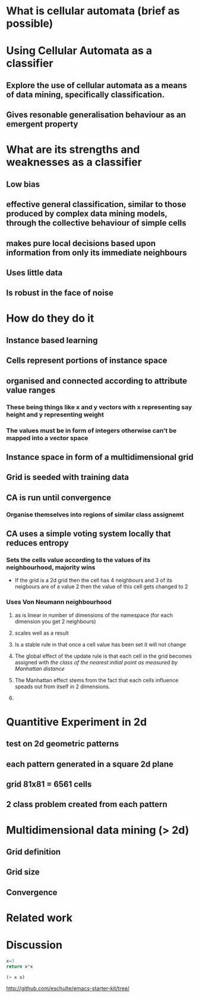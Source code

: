 * What is cellular automata (brief as possible)
* Using Cellular Automata as a classifier
** Explore the use of cellular automata as a means of data mining, specifically classification.
** Gives resonable generalisation behaviour as an emergent property
* What are its strengths and weaknesses as a classifier
** Low bias
** effective general classification, similar to those produced by complex data mining models, through the collective behaviour of simple cells
** makes pure local decisions based upon information from only its immediate neighbours
** Uses little data
** Is robust in the face of noise
* How do they do it
** Instance based learning
** Cells represent portions of instance space
** organised and connected according to attribute value ranges
*** These being things like x and y vectors with x representing say height and y representing weight
*** The values must be in form of integers otherwise can't be mapped into a vector space
** Instance space in form of a multidimensional grid
** Grid is seeded with training data
** CA is run until convergence
*** Organise themselves into regions of similar class assignemt
** CA uses a simple voting system locally that reduces entropy
*** Sets the cells value according to the values of its neighbourhood, majority wins
    - If the grid is a 2d grid then the cell has 4 neighbours and 3 of
      its neigbours are of a value 2 then the value of this cell gets
      changed to 2
*** Uses Von Neumann neighbourhood 
**** as is linear in number of dimensions of the namespace (for each dimension you get 2 neighbours)
**** scales well as a result
#+ATTR_LaTeX: width=30em
   [[./neighbours_per_dimension.png]]
**** Is a stable rule in that once a cell value has been set it will not change
**** The global effect of the update rule is that each cell in the grid becomes assigned with /the class of the nearest initial point as measured by Manhattan distance/
#+ATTR_LaTeX: width=10em
     [[./manhattan_distance_influence.png]]
**** The Manhattan effect stems from the fact that each cells influence speads out from itself in 2 dimensions.
**** 
* Quantitive Experiment in 2d
** test on 2d geometric patterns
** each pattern generated in a square 2d plane
** grid 81x81 = 6561 cells
** 2 class problem created from each pattern
* Multidimensional data mining (> 2d)
** Grid definition
** Grid size
** Convergence
* Related work
* Discussion

#+source: square(x)
#+begin_src python
x=3
return x*x
#+end_src


#+call: square(x=6)


#+srcname: plus(x)
#+begin_src emacs-lisp
(+ x x)
#+end_src


#+call: plus(4)

http://github.com/eschulte/emacs-starter-kit/tree/
